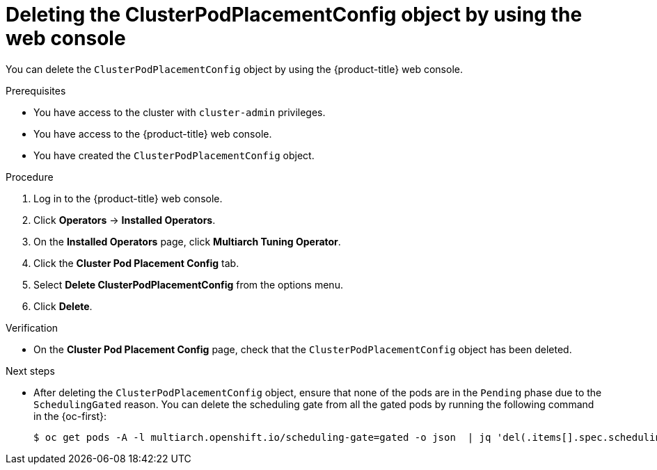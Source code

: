 //Module included in the following assemblies
//
//post_installation_configuration/multiarch-tuning-operator.adoc

:_mod-docs-content-type: PROCEDURE
[id="multi-architecture-deleting-podplacement-config-using-web-console_{context}"]

= Deleting the ClusterPodPlacementConfig object by using the web console

You can delete the `ClusterPodPlacementConfig` object by using the {product-title} web console.

.Prerequisites

* You have access to the cluster with `cluster-admin` privileges.
* You have access to the {product-title} web console.
* You have created the `ClusterPodPlacementConfig` object.

.Procedure

. Log in to the {product-title} web console.

. Click *Operators* → *Installed Operators*.

. On the *Installed Operators* page, click *Multiarch Tuning Operator*. 

. Click the *Cluster Pod Placement Config* tab.

. Select *Delete ClusterPodPlacementConfig* from the options menu.

. Click *Delete*.

.Verification

* On the *Cluster Pod Placement Config* page, check that the `ClusterPodPlacementConfig` object has been deleted.

.Next steps

* After deleting the `ClusterPodPlacementConfig` object, ensure that none of the pods are in the `Pending` phase due to the `SchedulingGated` reason. You can delete the scheduling gate from all the gated pods by running the following command in the {oc-first}:
+
[source,terminal]
----
$ oc get pods -A -l multiarch.openshift.io/scheduling-gate=gated -o json  | jq 'del(.items[].spec.schedulingGates[] | select(.name=="multiarch.openshift.io/scheduling-gate"))' | oc apply -f -
----
